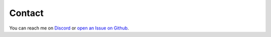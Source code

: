 Contact
=======

You can reach me on `Discord <https://discordapp.com/users/307684202080501761>`_ or `open an Issue on Github <https://github.com/wilson0x4d/appsettings2/issues/new/choose>`_.
